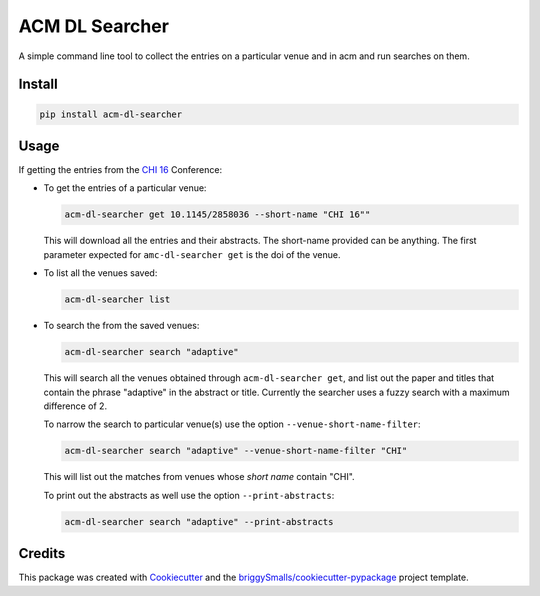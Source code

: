 ===================
ACM DL Searcher
===================


.. image:: https://img.shields.io/pypi/v/acm_dl_hci_searcher.svg
        :target: https://pypi.python.org/pypi/acm_dl_hci_searcher

.. image:: https://readthedocs.org/projects/acm-dl-hci-searcher/badge/?version=latest
        :target: https://acm-dl-hci-searcher.readthedocs.io/en/latest/?badge=latest
        :alt: Documentation Status

A simple command line tool to collect the entries on a particular venue and in acm and run searches on them.


Install
-------

.. code:: sh
          
   pip install acm-dl-searcher

Usage
--------
If getting the entries from the `CHI 16`_ Conference:

* To get the entries of a particular venue:

  .. code:: sh

            acm-dl-searcher get 10.1145/2858036 --short-name "CHI 16""
  
  This will download all the entries and their abstracts. The short-name provided can be anything. The first parameter expected for ``amc-dl-searcher get`` is the doi of the venue.

* To list all the venues saved:

  .. code:: sh

            acm-dl-searcher list

* To search the from the saved venues:

  .. code:: sh

            acm-dl-searcher search "adaptive"

  This will search all the venues obtained through ``acm-dl-searcher get``, and list out the paper and titles that contain the phrase "adaptive" in the abstract or title. Currently the searcher uses a fuzzy search with a maximum difference of 2.

  To narrow the search to particular venue(s) use the option ``--venue-short-name-filter``:

  .. code:: sh

            acm-dl-searcher search "adaptive" --venue-short-name-filter "CHI"

  This will list out the matches from venues whose `short name` contain "CHI".

  To print out the abstracts as well use the option ``--print-abstracts``:
  
  .. code:: sh
            
     acm-dl-searcher search "adaptive" --print-abstracts

  


Credits
-------

This package was created with Cookiecutter_ and the `briggySmalls/cookiecutter-pypackage`_ project template.

.. _Cookiecutter: https://github.com/audreyr/cookiecutter
.. _`briggySmalls/cookiecutter-pypackage`: https://github.com/briggySmalls/cookiecutter-pypackage
.. _`CHI 16`: https://dl.acm.org/doi/proceedings/10.1145/2858036

